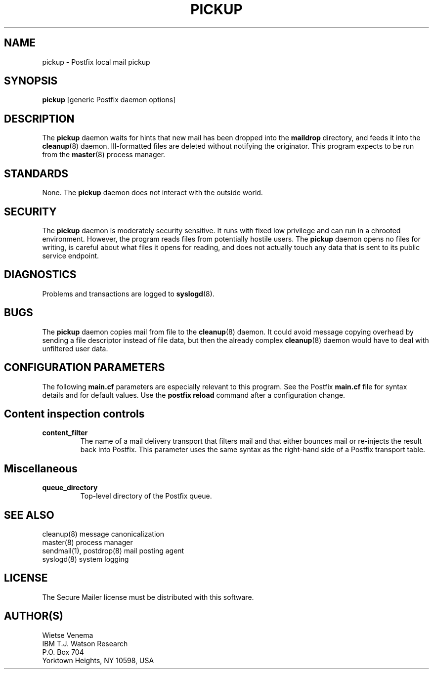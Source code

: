 .TH PICKUP 8 
.ad
.fi
.SH NAME
pickup
\-
Postfix local mail pickup
.SH SYNOPSIS
.na
.nf
\fBpickup\fR [generic Postfix daemon options]
.SH DESCRIPTION
.ad
.fi
The \fBpickup\fR daemon waits for hints that new mail has been
dropped into the \fBmaildrop\fR directory, and feeds it into the
\fBcleanup\fR(8) daemon.
Ill-formatted files are deleted without notifying the originator.
This program expects to be run from the \fBmaster\fR(8) process
manager.
.SH STANDARDS
.na
.nf
.ad
.fi
None. The \fBpickup\fR daemon does not interact with the outside world.
.SH SECURITY
.na
.nf
.ad
.fi
The \fBpickup\fR daemon is moderately security sensitive. It runs
with fixed low privilege and can run in a chrooted environment.
However, the program reads files from potentially hostile users.
The \fBpickup\fR daemon opens no files for writing, is careful about
what files it opens for reading, and does not actually touch any data
that is sent to its public service endpoint.
.SH DIAGNOSTICS
.ad
.fi
Problems and transactions are logged to \fBsyslogd\fR(8).
.SH BUGS
.ad
.fi
The \fBpickup\fR daemon copies mail from file to the \fBcleanup\fR(8)
daemon.  It could avoid message copying overhead by sending a file
descriptor instead of file data, but then the already complex
\fBcleanup\fR(8) daemon would have to deal with unfiltered user data.
.SH CONFIGURATION PARAMETERS
.na
.nf
.ad
.fi
The following \fBmain.cf\fR parameters are especially relevant to
this program. See the Postfix \fBmain.cf\fR file for syntax details
and for default values. Use the \fBpostfix reload\fR command after
a configuration change.
.SH "Content inspection controls"
.IP \fBcontent_filter\fR
The name of a mail delivery transport that filters mail and that
either bounces mail or re-injects the result back into Postfix.
This parameter uses the same syntax as the right-hand side of
a Postfix transport table.
.SH Miscellaneous
.ad
.fi
.IP \fBqueue_directory\fR
Top-level directory of the Postfix queue.
.SH SEE ALSO
.na
.nf
cleanup(8) message canonicalization
master(8) process manager
sendmail(1), postdrop(8) mail posting agent
syslogd(8) system logging
.SH LICENSE
.na
.nf
.ad
.fi
The Secure Mailer license must be distributed with this software.
.SH AUTHOR(S)
.na
.nf
Wietse Venema
IBM T.J. Watson Research
P.O. Box 704
Yorktown Heights, NY 10598, USA
